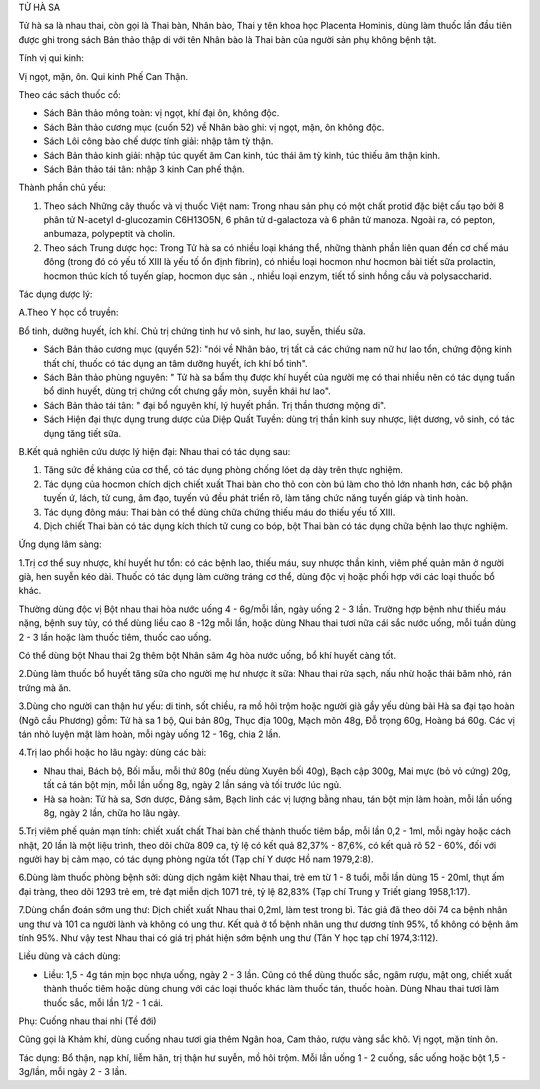 TỬ HÀ SA

Tử hà sa là nhau thai, còn gọi là Thai bàn, Nhân bào, Thai y tên khoa
học Placenta Hominis, dùng làm thuốc lần đầu tiên được ghi trong sách
Bản thảo thập di với tên Nhân bào là Thai bàn của người sản phụ không
bệnh tật.

Tính vị qui kinh:

Vị ngọt, mặn, ôn. Qui kinh Phế Can Thận.

Theo các sách thuốc cổ:

-  Sách Bản thảo mông toàn: vị ngọt, khí đại ôn, không độc.
-  Sách Bản thảo cương mục (cuốn 52) về Nhân bào ghi: vị ngọt, mặn, ôn
   không độc.
-  Sách Lôi công bào chế dược tính giải: nhập tâm tỳ thận.
-  Sách Bản thảo kinh giải: nhập túc quyết âm Can kinh, túc thái âm tỳ
   kinh, túc thiếu âm thận kinh.
-  Sách Bản thảo tái tân: nhập 3 kinh Can phế thận.

Thành phần chủ yếu:

#. Theo sách Những cây thuốc và vị thuốc Việt nam: Trong nhau sản phụ có
   một chất protid đặc biệt cấu tạo bởi 8 phân tử N-acetyl d-glucozamin
   C6H13O5N, 6 phân tử d-galactoza và 6 phân tử manoza. Ngoài ra, có
   pepton, anbumaza, polypeptit và cholin.
#. Theo sách Trung dược học: Trong Tử hà sa có nhiều loại kháng thể,
   những thành phần liên quan đến cơ chế máu đông (trong đó có yếu tố
   XIII là yếu tố ổn định fibrin), có nhiều loại hocmon như hocmon bài
   tiết sữa prolactin, hocmon thúc kích tố tuyến gíap, hocmon dục sản .,
   nhiều loại enzym, tiết tố sinh hồng cầu và polysaccharid.

Tác dụng dược lý:

A.Theo Y học cổ truyền:

Bổ tinh, dưỡng huyết, ích khí. Chủ trị chứng tinh hư vô sinh, hư lao,
suyễn, thiếu sữa.

-  Sách Bản thảo cương mục (quyển 52): "nói về Nhân bào, trị tất cả các
   chứng nam nữ hư lao tổn, chứng động kinh thất chí, thuốc có tác dụng
   an tâm dưỡng huyết, ích khí bổ tinh".
-  Sách Bản thảo phùng nguyên: " Tử hà sa bẩm thụ được khí huyết của
   người mẹ có thai nhiều nên có tác dụng tuấn bổ dinh huyết, dùng trị
   chứng cốt chưng gầy mòn, suyễn khái hư lao".
-  Sách Bản thảo tái tân: " đại bổ nguyên khí, lý huyết phần. Trị thần
   thương mộng di".
-  Sách Hiện đại thực dụng trung dược của Diệp Quất Tuyền: dùng trị thần
   kinh suy nhược, liệt dương, vô sinh, có tác dụng tăng tiết sữa.

B.Kết quả nghiên cứu dược lý hiện đại: Nhau thai có tác dụng sau:

#. Tăng sức đề kháng của cơ thể, có tác dụng phòng chống lóet dạ dày
   trên thực nghiệm.
#. Tác dụng của hocmon chích dịch chiết xuất Thai bàn cho thỏ con còn bú
   làm cho thỏ lớn nhanh hơn, các bộ phận tuyến ứ, lách, tử cung, âm
   đạo, tuyến vú đều phát triển rõ, làm tăng chức năng tuyến giáp và
   tinh hoàn.
#. Tác dụng đông máu: Thai bàn có thể dùng chữa chứng thiếu máu do thiếu
   yếu tố XIII.
#. Dịch chiết Thai bàn có tác dụng kích thích tử cung co bóp, bột Thai
   bàn có tác dụng chữa bệnh lao thực nghiệm.

Ứng dụng lâm sàng:

1.Trị cơ thể suy nhược, khí huyết hư tổn: có các bệnh lao, thiếu máu,
suy nhược thần kinh, viêm phế quản mãn ở người già, hen suyễn kéo dài.
Thuốc có tác dụng làm cường tráng cơ thể, dùng độc vị hoặc phối hợp với
các loại thuốc bổ khác.

Thường dùng độc vị Bột nhau thai hòa nước uống 4 - 6g/mỗi lần, ngày uống
2 - 3 lần. Trường hợp bệnh như thiếu máu nặng, bệnh suy tủy, có thể dùng
liều cao 8 -12g mỗi lần, hoặc dùng Nhau thai tươi nữa cái sắc nước uống,
mỗi tuần dùng 2 - 3 lần hoặc làm thuốc tiêm, thuốc cao uống.

Có thể dùng bột Nhau thai 2g thêm bột Nhân sâm 4g hòa nước uống, bổ khí
huyết càng tốt.

2.Dùng làm thuốc bổ huyết tăng sữa cho người mẹ hư nhược ít sữa: Nhau
thai rửa sạch, nấu nhừ hoặc thái băm nhỏ, rán trứng mà ăn.

3.Dùng cho người can thận hư yếu: di tinh, sốt chiều, ra mồ hôi trộm
hoặc người già gầy yếu dùng bài Hà sa đại tạo hoàn (Ngô cầu Phương) gồm:
Tử hà sa 1 bộ, Qui bản 80g, Thục địa 100g, Mạch môn 48g, Đỗ trọng 60g,
Hoàng bá 60g. Các vị tán nhỏ luyện mật làm hoàn, mỗi ngày uống 12 - 16g,
chia 2 lần.

4.Trị lao phổi hoặc ho lâu ngày: dùng các bài:

-  Nhau thai, Bách bộ, Bối mẫu, mỗi thứ 80g (nếu dùng Xuyên bối 40g),
   Bạch cập 300g, Mai mực (bỏ vỏ cứng) 20g, tất cả tán bột mịn, mỗi lần
   uống 8g, ngày 2 lần sáng và tối trước lúc ngủ.
-  Hà sa hoàn: Tử hà sa, Sơn dược, Đảng sâm, Bạch linh các vị lượng bằng
   nhau, tán bột mịn làm hoàn, mỗi lần uống 8g, ngày 2 lần, chữa ho lâu
   ngày.

5.Trị viêm phế quản mạn tính: chiết xuất chất Thai bàn chế thành thuốc
tiêm bắp, mỗi lần 0,2 - 1ml, mỗi ngày hoặc cách nhật, 20 lần là một liệu
trình, theo dõi chữa 809 ca, tỷ lệ có kết quả 82,37% - 87,6%, có kết quả
rõ 52 - 60%, đối với người hay bị cảm mạo, có tác dụng phòng ngừa tốt
(Tạp chí Y dược Hồ nam 1979,2:8).

6.Dùng làm thuốc phòng bệnh sởi: dùng dịch ngâm kiệt Nhau thai, trẻ em
từ 1 - 8 tuổi, mỗi lần dùng 15 - 20ml, thụt ấm đại tràng, theo dõi 1293
trẻ em, trẻ đạt miễn dịch 1071 trẻ, tỷ lệ 82,83% (Tạp chí Trung y Triết
giang 1958,1:17).

7.Dùng chẩn đoán sớm ung thư: Dịch chiết xuất Nhau thai 0,2ml, làm test
trong bì. Tác giả đã theo dõi 74 ca bệnh nhân ung thư và 101 ca người
lành và không có ung thư. Kết quả ở tổ bệnh nhân ung thư dương tính 95%,
tổ không có bệnh âm tính 95%. Như vậy test Nhau thai có giá trị phát
hiện sớm bệnh ung thư (Tân Y học tạp chí 1974,3:112).

Liều dùng và cách dùng:

-  Liều: 1,5 - 4g tán mịn bọc nhựa uống, ngày 2 - 3 lần. Cũng có thể
   dùng thuốc sắc, ngâm rượu, mật ong, chiết xuất thành thuốc tiêm hoặc
   dùng chung với các loại thuốc khác làm thuốc tán, thuốc hoàn. Dùng
   Nhau thai tươi làm thuốc sắc, mỗi lần 1/2 - 1 cái.

Phụ: Cuống nhau thai nhi (Tề đới)

Cũng gọi là Khảm khí, dùng cuống nhau tươi gia thêm Ngân hoa, Cam thảo,
rượu vàng sắc khô. Vị ngọt, mặn tính ôn.

Tác dụng: Bổ thận, nạp khí, liễm hãn, trị thận hư suyễn, mồ hôi trộm.
Mỗi lần uống 1 - 2 cuống, sắc uống hoặc bột 1,5 - 3g/lần, mỗi ngày 2 - 3
lần.
